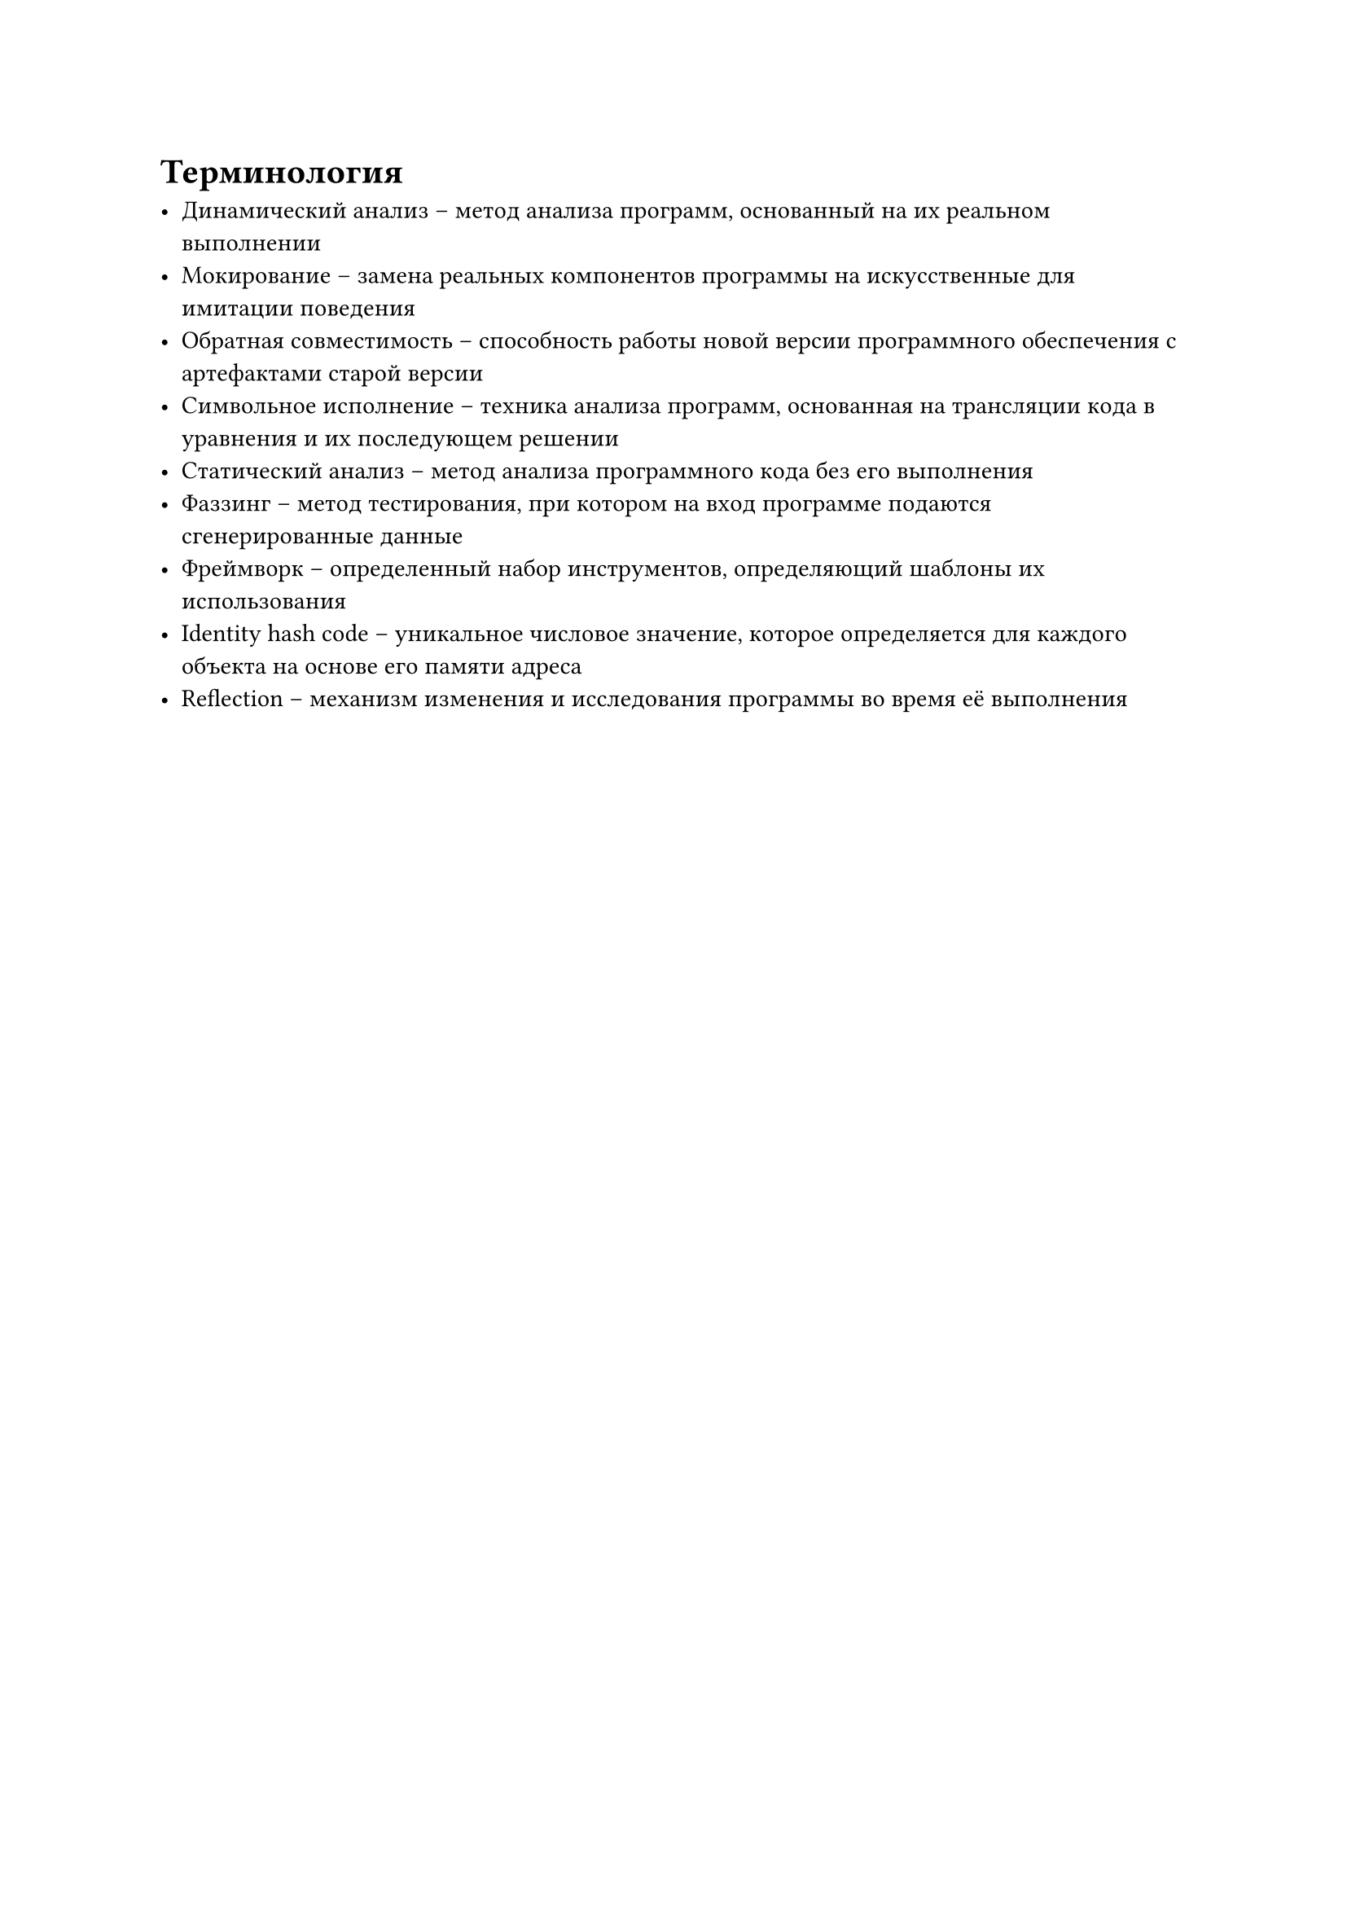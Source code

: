 = Терминология <nonumber>

- Динамический анализ -- метод анализа программ, основанный на их реальном выполнении
- Мокирование -- замена реальных компонентов программы на искусственные для имитации поведения
- Обратная совместимость -- способность работы новой версии программного обеспечения с артефактами старой версии
- Символьное исполнение -- техника анализа программ, основанная на трансляции кода в уравнения и их последующем решении
- Статический анализ -- метод анализа программного кода без его выполнения
- Фаззинг -- метод тестирования, при котором на вход программе подаются сгенерированные данные
- Фреймворк -- определенный набор инструментов, определяющий шаблоны их использования
- Identity hash code -- уникальное числовое значение, которое определяется для каждого объекта на основе его памяти адреса
- Reflection -- механизм изменения и исследования программы во время её выполнения
